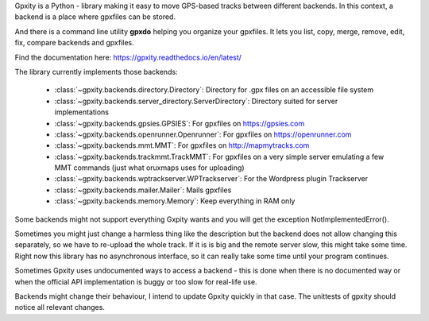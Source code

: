 Gpxity is a Python - library making it easy to move GPS-based tracks between different backends.
In this context, a backend is a place where gpxfiles can be stored.

And there is a command line utility **gpxdo** helping you organize your gpxfiles.
It lets you list, copy, merge, remove, edit, fix, compare backends and gpxfiles.

Find the documentation here: https://gpxity.readthedocs.io/en/latest/

The library currently implements those backends:

  * :class:`~gpxity.backends.directory.Directory`: Directory for .gpx files on an accessible file system
  * :class:`~gpxity.backends.server_directory.ServerDirectory`: Directory suited for server implementations
  * :class:`~gpxity.backends.gpsies.GPSIES`: For gpxfiles on https://gpsies.com
  * :class:`~gpxity.backends.openrunner.Openrunner`: For gpxfiles on https://openrunner.com
  * :class:`~gpxity.backends.mmt.MMT`: For gpxfiles on http://mapmytracks.com
  * :class:`~gpxity.backends.trackmmt.TrackMMT`: For gpxfiles on a very simple server emulating a
    few MMT commands (just what oruxmaps uses for uploading)
  * :class:`~gpxity.backends.wptrackserver.WPTrackserver`: For the Wordpress plugin Trackserver
  * :class:`~gpxity.backends.mailer.Mailer`: Mails gpxfiles
  * :class:`~gpxity.backends.memory.Memory`: Keep everything in RAM only

Some backends might not support everything Gxpity wants and you will get the
exception NotImplementedError().

Sometimes you might just change a harmless thing like the description but
the backend does not allow changing this separately, so we have to re-upload
the whole track. If it is is big and the remote server slow, this might
take some time. Right now this library has no asynchronous interface,
so it can really take some time until your program continues.

Sometimes Gpxity uses undocumented ways to access a backend - this is done
when there is no documented way or when the official API implementation is
buggy or too slow for real-life use.

Backends might change their behaviour, I intend to update Gpxity quickly
in that case. The unittests of gpxity should notice all relevant changes.
